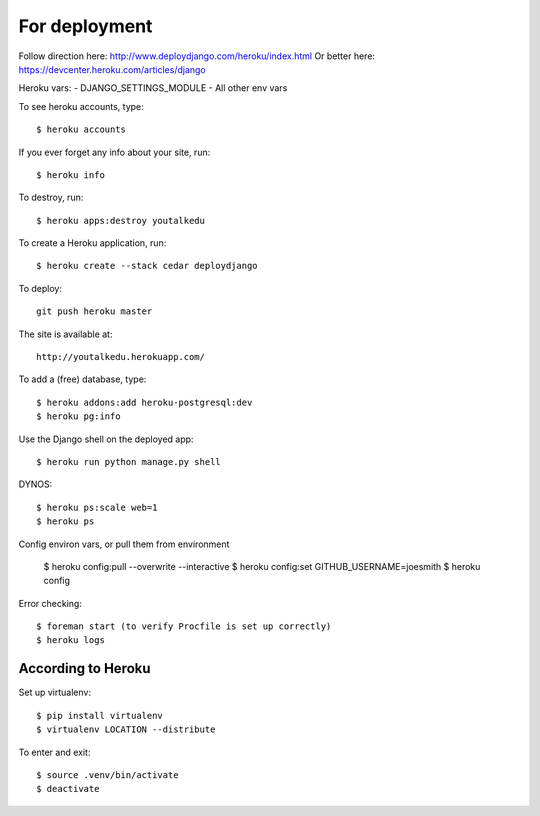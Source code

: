 For deployment
*******************

Follow direction here: http://www.deploydjango.com/heroku/index.html
Or better here: https://devcenter.heroku.com/articles/django

Heroku vars:
- DJANGO_SETTINGS_MODULE
- All other env vars


To see heroku accounts, type::
    
    $ heroku accounts


If you ever forget any info about your site, run::

    $ heroku info


To destroy, run::

    $ heroku apps:destroy youtalkedu


To create a Heroku application, run::

    $ heroku create --stack cedar deploydjango

To deploy::

    git push heroku master


The site is available at::

    http://youtalkedu.herokuapp.com/


To add a (free) database, type::

    $ heroku addons:add heroku-postgresql:dev
    $ heroku pg:info


Use the Django shell on the deployed app::

    $ heroku run python manage.py shell


DYNOS::

    $ heroku ps:scale web=1
    $ heroku ps


Config environ vars, or pull them from environment

    $ heroku config:pull --overwrite --interactive
    $ heroku config:set GITHUB_USERNAME=joesmith
    $ heroku config

Error checking::

    $ foreman start (to verify Procfile is set up correctly)
    $ heroku logs


According to Heroku
----------------

Set up virtualenv::

    $ pip install virtualenv
    $ virtualenv LOCATION --distribute

To enter and exit::

    $ source .venv/bin/activate
    $ deactivate
